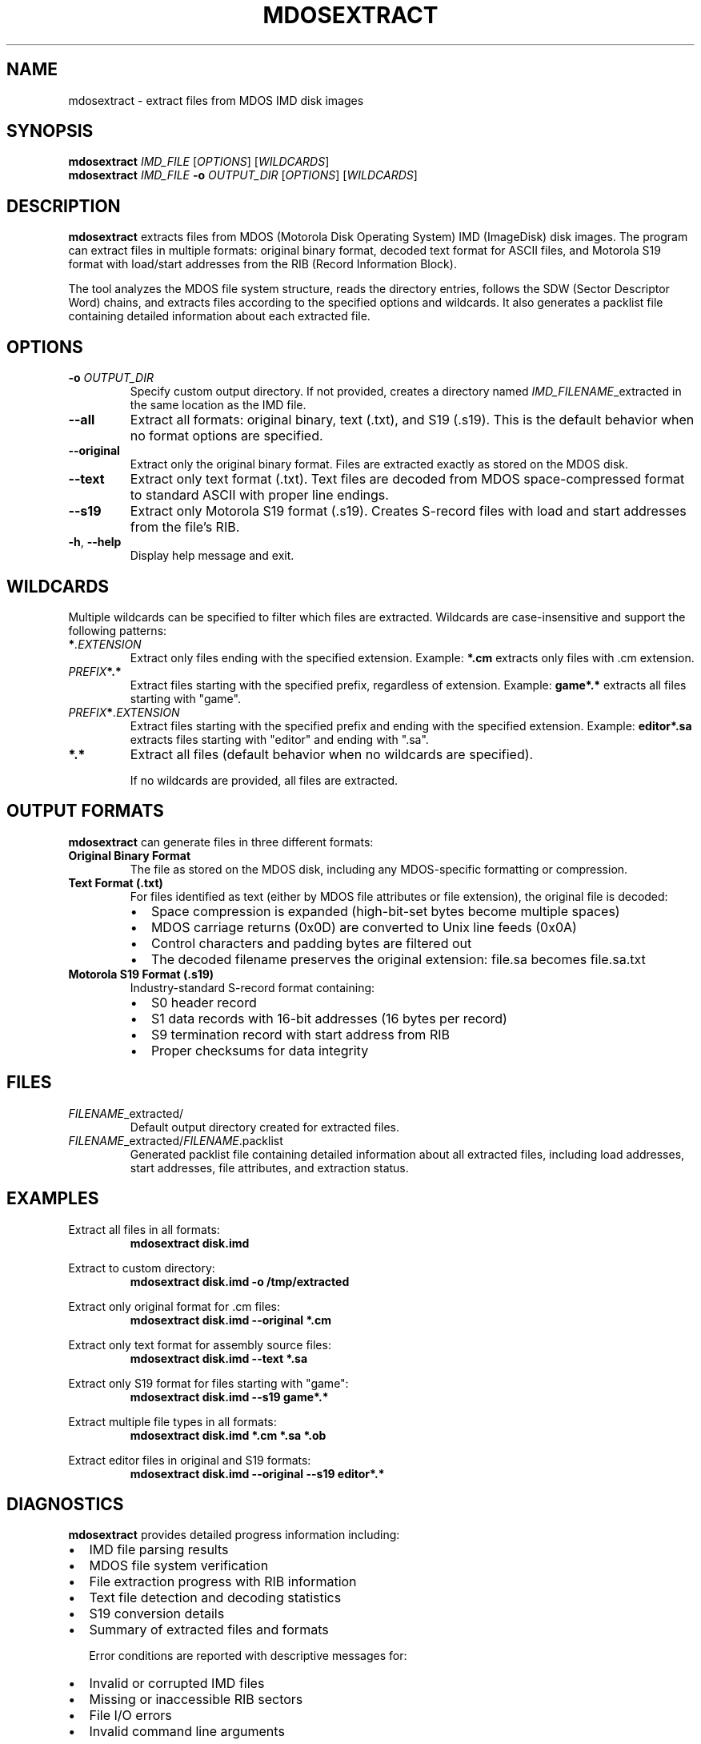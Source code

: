 .TH MDOSEXTRACT 1 "2025-01-18" "Version 1.0" "User Commands"
.SH NAME
mdosextract \- extract files from MDOS IMD disk images
.SH SYNOPSIS
.B mdosextract
.I IMD_FILE
.RI [ OPTIONS ]
.RI [ WILDCARDS ]
.br
.B mdosextract
.I IMD_FILE
.B \-o
.I OUTPUT_DIR
.RI [ OPTIONS ]
.RI [ WILDCARDS ]
.SH DESCRIPTION
.B mdosextract
extracts files from MDOS (Motorola Disk Operating System) IMD (ImageDisk) disk images. The program can extract files in multiple formats: original binary format, decoded text format for ASCII files, and Motorola S19 format with load/start addresses from the RIB (Record Information Block).

The tool analyzes the MDOS file system structure, reads the directory entries, follows the SDW (Sector Descriptor Word) chains, and extracts files according to the specified options and wildcards. It also generates a packlist file containing detailed information about each extracted file.

.SH OPTIONS
.TP
.BI \-o " OUTPUT_DIR"
Specify custom output directory. If not provided, creates a directory named
.IR IMD_FILENAME _extracted
in the same location as the IMD file.

.TP
.B \-\-all
Extract all formats: original binary, text (.txt), and S19 (.s19). This is the default behavior when no format options are specified.

.TP
.B \-\-original
Extract only the original binary format. Files are extracted exactly as stored on the MDOS disk.

.TP
.B \-\-text
Extract only text format (.txt). Text files are decoded from MDOS space-compressed format to standard ASCII with proper line endings.

.TP
.B \-\-s19
Extract only Motorola S19 format (.s19). Creates S-record files with load and start addresses from the file's RIB.

.TP
.BR \-h ", " \-\-help
Display help message and exit.

.SH WILDCARDS
Multiple wildcards can be specified to filter which files are extracted. Wildcards are case-insensitive and support the following patterns:

.TP
.BI * .EXTENSION
Extract only files ending with the specified extension.
Example:
.B *.cm
extracts only files with .cm extension.

.TP
.IB PREFIX *.*
Extract files starting with the specified prefix, regardless of extension.
Example:
.B game*.*
extracts all files starting with "game".

.TP
.IB PREFIX * .EXTENSION
Extract files starting with the specified prefix and ending with the specified extension.
Example:
.B editor*.sa
extracts files starting with "editor" and ending with ".sa".

.TP
.B *.*
Extract all files (default behavior when no wildcards are specified).

If no wildcards are provided, all files are extracted.

.SH OUTPUT FORMATS
.B mdosextract
can generate files in three different formats:

.TP
.B Original Binary Format
The file as stored on the MDOS disk, including any MDOS-specific formatting or compression.

.TP
.B Text Format (.txt)
For files identified as text (either by MDOS file attributes or file extension), the original file is decoded:
.RS
.IP \(bu 2
Space compression is expanded (high-bit-set bytes become multiple spaces)
.IP \(bu 2
MDOS carriage returns (0x0D) are converted to Unix line feeds (0x0A)
.IP \(bu 2
Control characters and padding bytes are filtered out
.IP \(bu 2
The decoded filename preserves the original extension: file.sa becomes file.sa.txt
.RE

.TP
.B Motorola S19 Format (.s19)
Industry-standard S-record format containing:
.RS
.IP \(bu 2
S0 header record
.IP \(bu 2
S1 data records with 16-bit addresses (16 bytes per record)
.IP \(bu 2
S9 termination record with start address from RIB
.IP \(bu 2
Proper checksums for data integrity
.RE

.SH FILES
.TP
.IR FILENAME _extracted/
Default output directory created for extracted files.

.TP
.IR FILENAME _extracted/ FILENAME .packlist
Generated packlist file containing detailed information about all extracted files, including load addresses, start addresses, file attributes, and extraction status.

.SH EXAMPLES
Extract all files in all formats:
.RS
.B mdosextract disk.imd
.RE

Extract to custom directory:
.RS
.B mdosextract disk.imd \-o /tmp/extracted
.RE

Extract only original format for .cm files:
.RS
.B mdosextract disk.imd \-\-original *.cm
.RE

Extract only text format for assembly source files:
.RS
.B mdosextract disk.imd \-\-text *.sa
.RE

Extract only S19 format for files starting with "game":
.RS
.B mdosextract disk.imd \-\-s19 game*.*
.RE

Extract multiple file types in all formats:
.RS
.B mdosextract disk.imd *.cm *.sa *.ob
.RE

Extract editor files in original and S19 formats:
.RS
.B mdosextract disk.imd \-\-original \-\-s19 editor*.*
.RE

.SH DIAGNOSTICS
.B mdosextract
provides detailed progress information including:
.IP \(bu 2
IMD file parsing results
.IP \(bu 2
MDOS file system verification
.IP \(bu 2
File extraction progress with RIB information
.IP \(bu 2
Text file detection and decoding statistics
.IP \(bu 2
S19 conversion details
.IP \(bu 2
Summary of extracted files and formats

Error conditions are reported with descriptive messages for:
.IP \(bu 2
Invalid or corrupted IMD files
.IP \(bu 2
Missing or inaccessible RIB sectors
.IP \(bu 2
File I/O errors
.IP \(bu 2
Invalid command line arguments

.SH TECHNICAL DETAILS
.B mdosextract
implements the complete MDOS file system specification:

.TP
.B Disk Structure
.RS
.IP \(bu 2
Sector 0: Disk ID and system information
.IP \(bu 2
Sector 1: Cluster Allocation Table (CAT)
.IP \(bu 2
Sectors 3-22: Directory entries (16 bytes each)
.IP \(bu 2
Remaining sectors: File data organized in 4-sector clusters
.RE

.TP
.B RIB (Record Information Block)
Each file has a RIB containing:
.RS
.IP \(bu 2
SDW chain defining file's cluster allocation
.IP \(bu 2
Load address for program execution
.IP \(bu 2
Start address for program entry point
.IP \(bu 2
File size in sectors and bytes in last sector
.IP \(bu 2
File attributes including format type
.RE

.TP
.B SDW Chain Analysis
Sector Descriptor Words are parsed to:
.RS
.IP \(bu 2
Locate all clusters belonging to a file
.IP \(bu 2
Determine actual file size from end markers
.IP \(bu 2
Handle fragmented files across multiple clusters
.IP \(bu 2
Detect and correct corrupted size information
.RE

.SH COMPATIBILITY
.B mdosextract
is designed for cross-platform compatibility:
.IP \(bu 2
Linux/Unix systems (using POSIX functions)
.IP \(bu 2
Windows systems (using Windows-specific APIs)
.IP \(bu 2
Handles both forward slash and backslash path separators
.IP \(bu 2
Works with IMD files created by various disk imaging tools

.SH EXIT STATUS
.TP
.B 0
Successful extraction of all requested files.
.TP
.B 1
Error in command line arguments, file access, or IMD parsing.

.SH SEE ALSO
.BR file (1),
.BR hexdump (1),
.BR od (1)

IMD format specification and ImageDisk utility by Dave Dunfield.

MDOS documentation and technical references for Motorola development systems.

.SH AUTHOR
Written for MDOS disk image analysis and file extraction.

.SH BUGS
Report bugs and suggestions to the maintainer.

Large files (>1000 sectors) may trigger corruption warnings due to RIB field limitations, but are handled correctly through SDW chain analysis.
